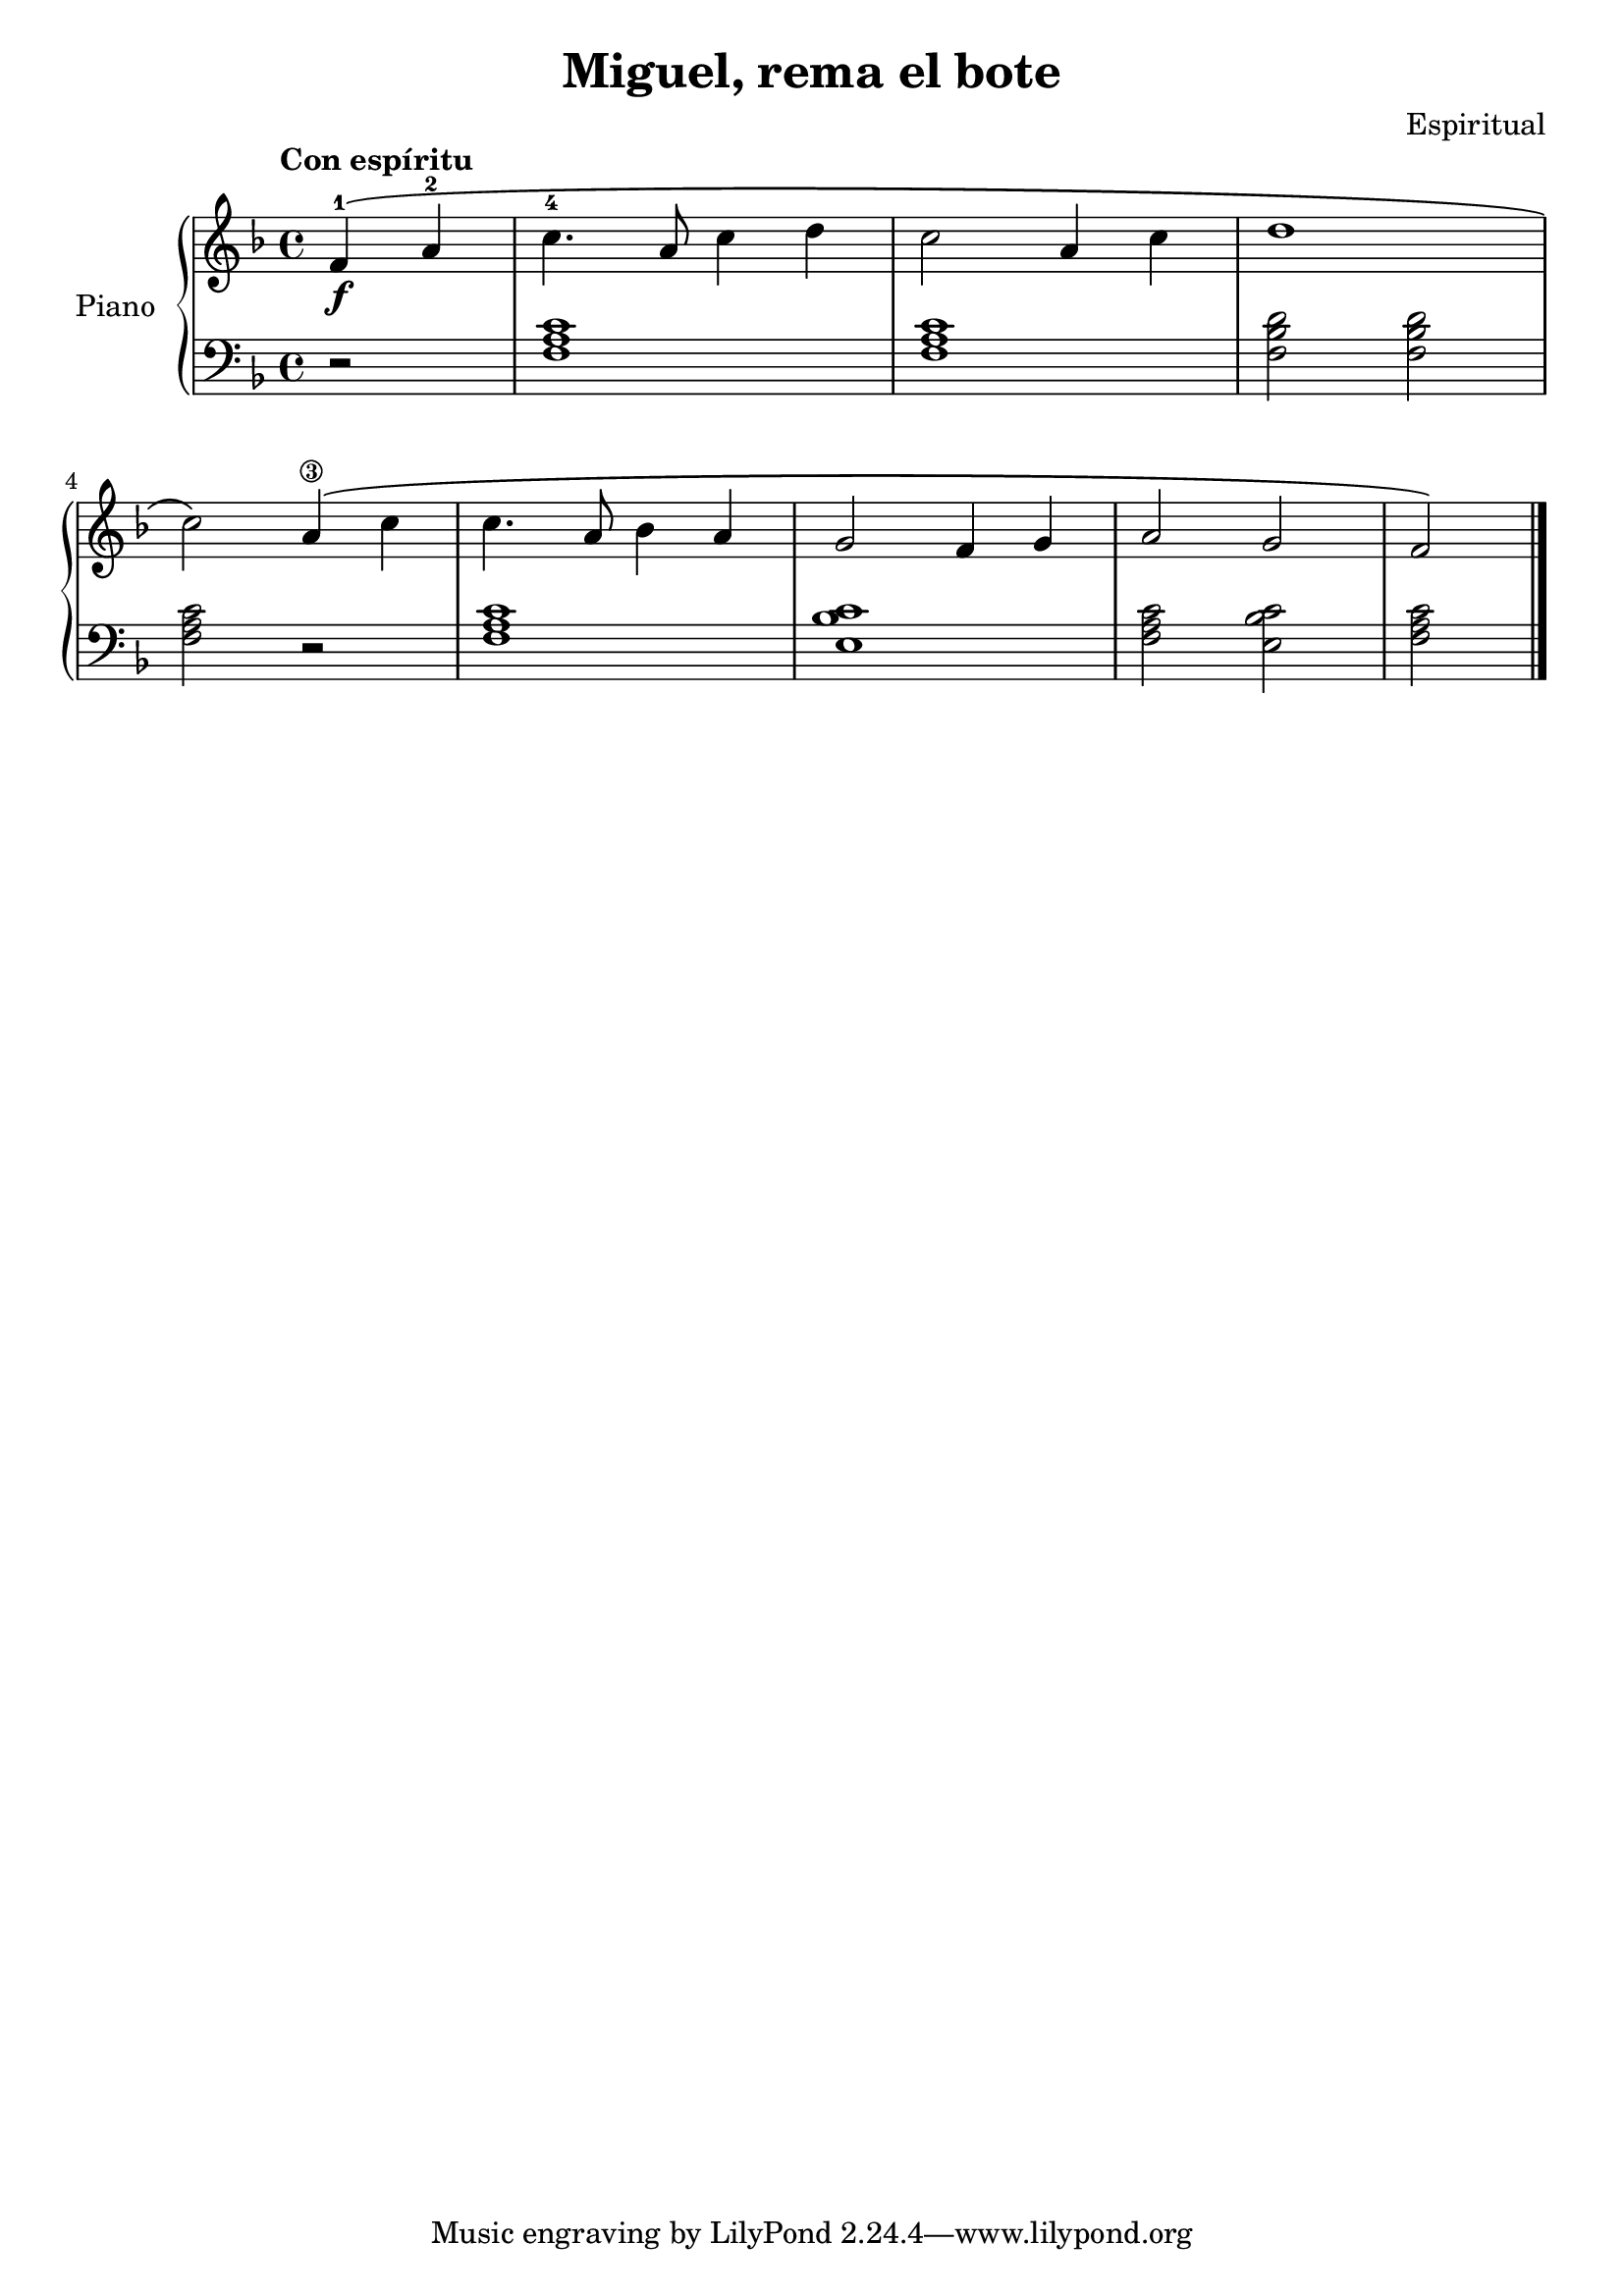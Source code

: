 \version "2.24.3"

\header {
  title = "Miguel, rema el bote"
  composer = "Espiritual"
}

global = {
  \key f \major
  \time 4/4
  \tempo "Con espíritu"
}

right = \relative c'' {
  \global


  \partial 2 f,4-1\f \( a-2
  c4.-4 a8 c4 d
  c2 a4 c
  d1
  \break

  c2 \) a4\3 \(  c
  c4. a8 bes4 a
  g2 f4 g
  a2 g
  f
  \)
  \fine
}

left = \relative c' {
  \global

  \partial 2 r2
  <f, a c>1
  q
  <f bes d>2 q
  <f a c>2 r2
  q1
  <e bes' c>
  <f a c>2 <e bes' c>
  <f a c>
  \fine
}

\score {
  \new PianoStaff \with {
    instrumentName = "Piano"
  } <<
    \new Staff = "right" \with {
      midiInstrument = "acoustic grand"
    } \right
    \new Staff = "left" \with {
      midiInstrument = "acoustic grand"
    } { \clef bass \left }
  >>
  \layout { }
  \midi {
    \tempo 4=150
  }
}
